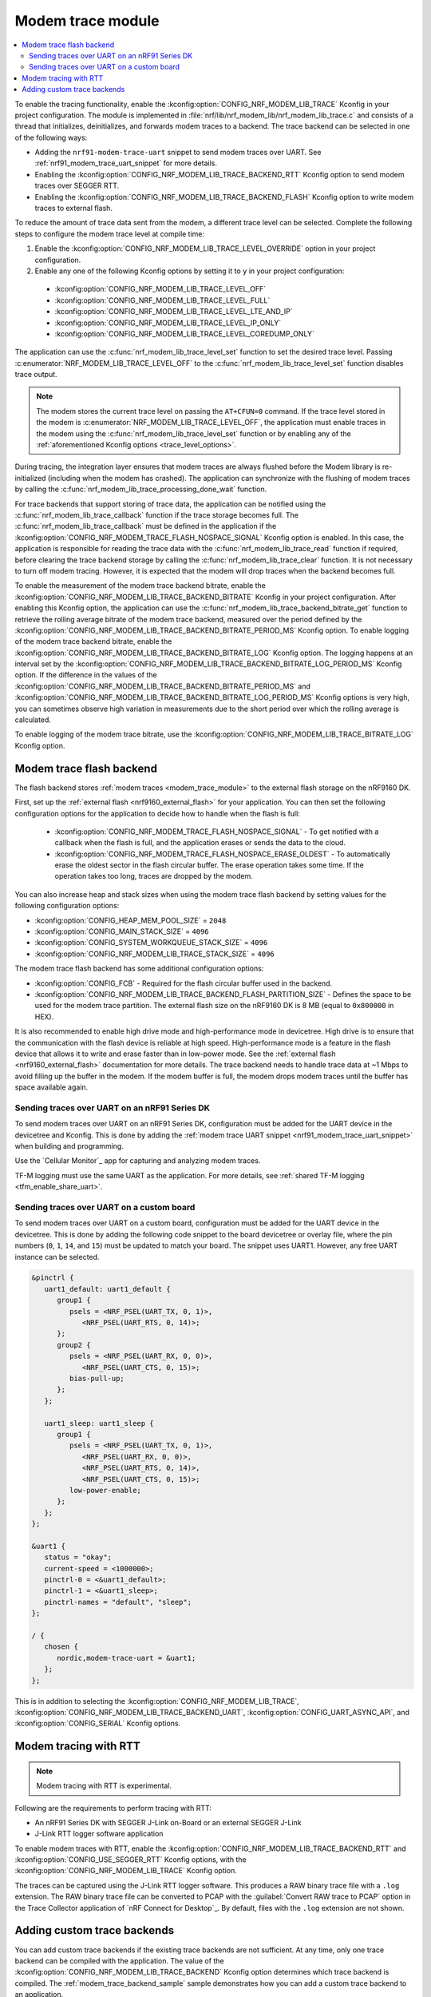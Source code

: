 .. _modem_trace_module:

Modem trace module
##################

.. contents::
   :local:
   :depth: 2

To enable the tracing functionality, enable the :kconfig:option:`CONFIG_NRF_MODEM_LIB_TRACE` Kconfig in your project configuration.
The module is implemented in :file:`nrf/lib/nrf_modem_lib/nrf_modem_lib_trace.c` and consists of a thread that initializes, deinitializes, and forwards modem traces to a backend.
The trace backend can be selected in one of the following ways:

* Adding the ``nrf91-modem-trace-uart`` snippet to send modem traces over UART.
  See :ref:`nrf91_modem_trace_uart_snippet` for more details.
* Enabling the :kconfig:option:`CONFIG_NRF_MODEM_LIB_TRACE_BACKEND_RTT` Kconfig option to send modem traces over SEGGER RTT.
* Enabling the :kconfig:option:`CONFIG_NRF_MODEM_LIB_TRACE_BACKEND_FLASH` Kconfig option to write modem traces to external flash.

To reduce the amount of trace data sent from the modem, a different trace level can be selected.
Complete the following steps to configure the modem trace level at compile time:

#. Enable the :kconfig:option:`CONFIG_NRF_MODEM_LIB_TRACE_LEVEL_OVERRIDE` option in your project configuration.
#. Enable any one of the following Kconfig options by setting it to ``y`` in your project configuration:

.. _trace_level_options:

   * :kconfig:option:`CONFIG_NRF_MODEM_LIB_TRACE_LEVEL_OFF`
   * :kconfig:option:`CONFIG_NRF_MODEM_LIB_TRACE_LEVEL_FULL`
   * :kconfig:option:`CONFIG_NRF_MODEM_LIB_TRACE_LEVEL_LTE_AND_IP`
   * :kconfig:option:`CONFIG_NRF_MODEM_LIB_TRACE_LEVEL_IP_ONLY`
   * :kconfig:option:`CONFIG_NRF_MODEM_LIB_TRACE_LEVEL_COREDUMP_ONLY`

The application can use the :c:func:`nrf_modem_lib_trace_level_set` function to set the desired trace level.
Passing :c:enumerator:`NRF_MODEM_LIB_TRACE_LEVEL_OFF` to the :c:func:`nrf_modem_lib_trace_level_set` function disables trace output.

.. note::
   The modem stores the current trace level on passing the ``AT+CFUN=0`` command.
   If the trace level stored in the modem is :c:enumerator:`NRF_MODEM_LIB_TRACE_LEVEL_OFF`, the application must enable traces in the modem using the :c:func:`nrf_modem_lib_trace_level_set` function or by enabling any of the :ref:`aforementioned Kconfig options <trace_level_options>`.

During tracing, the integration layer ensures that modem traces are always flushed before the Modem library is re-initialized (including when the modem has crashed).
The application can synchronize with the flushing of modem traces by calling the :c:func:`nrf_modem_lib_trace_processing_done_wait` function.

For trace backends that support storing of trace data, the application can be notified using the :c:func:`nrf_modem_lib_trace_callback` function if the trace storage becomes full.
The :c:func:`nrf_modem_lib_trace_callback` must be defined in the application if the :kconfig:option:`CONFIG_NRF_MODEM_TRACE_FLASH_NOSPACE_SIGNAL` Kconfig option is enabled.
In this case, the application is responsible for reading the trace data with the :c:func:`nrf_modem_lib_trace_read` function if required, before clearing the trace backend storage by calling the :c:func:`nrf_modem_lib_trace_clear` function.
It is not necessary to turn off modem tracing.
However, it is expected that the modem will drop traces when the backend becomes full.

To enable the measurement of the modem trace backend bitrate, enable the :kconfig:option:`CONFIG_NRF_MODEM_LIB_TRACE_BACKEND_BITRATE` Kconfig in your project configuration.
After enabling this Kconfig option, the application can use the :c:func:`nrf_modem_lib_trace_backend_bitrate_get` function to retrieve the rolling average bitrate of the modem trace backend, measured over the period defined by the :kconfig:option:`CONFIG_NRF_MODEM_LIB_TRACE_BACKEND_BITRATE_PERIOD_MS` Kconfig option.
To enable logging of the modem trace backend bitrate, enable the :kconfig:option:`CONFIG_NRF_MODEM_LIB_TRACE_BACKEND_BITRATE_LOG` Kconfig option.
The logging happens at an interval set by the :kconfig:option:`CONFIG_NRF_MODEM_LIB_TRACE_BACKEND_BITRATE_LOG_PERIOD_MS` Kconfig option.
If the difference in the values of the :kconfig:option:`CONFIG_NRF_MODEM_LIB_TRACE_BACKEND_BITRATE_PERIOD_MS` and :kconfig:option:`CONFIG_NRF_MODEM_LIB_TRACE_BACKEND_BITRATE_LOG_PERIOD_MS` Kconfig options is very high, you can sometimes observe high variation in measurements due to the short period over which the rolling average is calculated.

To enable logging of the modem trace bitrate, use the :kconfig:option:`CONFIG_NRF_MODEM_LIB_TRACE_BITRATE_LOG` Kconfig option.

.. _modem_trace_flash_backend:

Modem trace flash backend
*************************

The flash backend stores :ref:`modem traces <modem_trace_module>` to the external flash storage on the nRF9160 DK.

First, set up the :ref:`external flash <nrf9160_external_flash>` for your application.
You can then set the following configuration options for the application to decide how to handle when the flash is full:

   * :kconfig:option:`CONFIG_NRF_MODEM_TRACE_FLASH_NOSPACE_SIGNAL` - To get notified with a callback when the flash is full, and the application erases or sends the data to the cloud.
   * :kconfig:option:`CONFIG_NRF_MODEM_TRACE_FLASH_NOSPACE_ERASE_OLDEST` - To automatically erase the oldest sector in the flash circular buffer.
     The erase operation takes some time.
     If the operation takes too long, traces are dropped by the modem.

You can also increase heap and stack sizes when using the modem trace flash backend by setting values for the following configuration options:

* :kconfig:option:`CONFIG_HEAP_MEM_POOL_SIZE` = ``2048``
* :kconfig:option:`CONFIG_MAIN_STACK_SIZE` = ``4096``
* :kconfig:option:`CONFIG_SYSTEM_WORKQUEUE_STACK_SIZE` = ``4096``
* :kconfig:option:`CONFIG_NRF_MODEM_LIB_TRACE_STACK_SIZE` = ``4096``

The modem trace flash backend has some additional configuration options:

* :kconfig:option:`CONFIG_FCB` - Required for the flash circular buffer used in the backend.
* :kconfig:option:`CONFIG_NRF_MODEM_LIB_TRACE_BACKEND_FLASH_PARTITION_SIZE` - Defines the space to be used for the modem trace partition.
  The external flash size on the nRF9160 DK is 8 MB (equal to ``0x800000`` in HEX).

It is also recommended to enable high drive mode and high-performance mode in devicetree.
High drive is to ensure that the communication with the flash device is reliable at high speed.
High-performance mode is a feature in the flash device that allows it to write and erase faster than in low-power mode.
See the :ref:`external flash <nrf9160_external_flash>` documentation for more details.
The trace backend needs to handle trace data at ~1 Mbps to avoid filling up the buffer in the modem.
If the modem buffer is full, the modem drops modem traces until the buffer has space available again.

.. _modem_trace_backend_uart_nrf9160dk:

.. modem_lib_sending_traces_UART_start

Sending traces over UART on an nRF91 Series DK
==============================================

To send modem traces over UART on an nRF91 Series DK, configuration must be added for the UART device in the devicetree and Kconfig.
This is done by adding the :ref:`modem trace UART snippet <nrf91_modem_trace_uart_snippet>` when building and programming.

Use the `Cellular Monitor`_ app for capturing and analyzing modem traces.

TF-M logging must use the same UART as the application.
For more details, see :ref:`shared TF-M logging <tfm_enable_share_uart>`.

.. modem_lib_sending_traces_UART_end

.. _modem_trace_backend_uart_custom_board:

Sending traces over UART on a custom board
==========================================

To send modem traces over UART on a custom board, configuration must be added for the UART device in the devicetree.
This is done by adding the following code snippet to the board devicetree or overlay file, where the pin numbers (``0``, ``1``, ``14``, and ``15``) must be updated to match your board.
The snippet uses UART1. However, any free UART instance can be selected.

.. code-block:: dts

   &pinctrl {
      uart1_default: uart1_default {
         group1 {
            psels = <NRF_PSEL(UART_TX, 0, 1)>,
               <NRF_PSEL(UART_RTS, 0, 14)>;
         };
         group2 {
            psels = <NRF_PSEL(UART_RX, 0, 0)>,
               <NRF_PSEL(UART_CTS, 0, 15)>;
            bias-pull-up;
         };
      };

      uart1_sleep: uart1_sleep {
         group1 {
            psels = <NRF_PSEL(UART_TX, 0, 1)>,
               <NRF_PSEL(UART_RX, 0, 0)>,
               <NRF_PSEL(UART_RTS, 0, 14)>,
               <NRF_PSEL(UART_CTS, 0, 15)>;
            low-power-enable;
         };
      };
   };

   &uart1 {
      status = "okay";
      current-speed = <1000000>;
      pinctrl-0 = <&uart1_default>;
      pinctrl-1 = <&uart1_sleep>;
      pinctrl-names = "default", "sleep";
   };

   / {
      chosen {
         nordic,modem-trace-uart = &uart1;
      };
   };

This is in addition to selecting the :kconfig:option:`CONFIG_NRF_MODEM_LIB_TRACE`, :kconfig:option:`CONFIG_NRF_MODEM_LIB_TRACE_BACKEND_UART`, :kconfig:option:`CONFIG_UART_ASYNC_API`, and :kconfig:option:`CONFIG_SERIAL` Kconfig options.

Modem tracing with RTT
**********************

.. note::

   Modem tracing with RTT is experimental.

Following are the requirements to perform tracing with RTT:

* An nRF91 Series DK with SEGGER J-Link on-Board or an external SEGGER J-Link
* J-Link RTT logger software application

To enable modem traces with RTT, enable the :kconfig:option:`CONFIG_NRF_MODEM_LIB_TRACE_BACKEND_RTT` and :kconfig:option:`CONFIG_USE_SEGGER_RTT` Kconfig options, with the :kconfig:option:`CONFIG_NRF_MODEM_LIB_TRACE` Kconfig option.

The traces can be captured using the J-Link RTT logger software.
This produces a RAW binary trace file with a ``.log`` extension.
The RAW binary trace file can be converted to PCAP with the :guilabel:`Convert RAW trace to PCAP` option in the Trace Collector application of `nRF Connect for Desktop`_.
By default, files with the ``.log`` extension are not shown.

.. _adding_custom_modem_trace_backends:

Adding custom trace backends
****************************

You can add custom trace backends if the existing trace backends are not sufficient.
At any time, only one trace backend can be compiled with the application.
The value of the :kconfig:option:`CONFIG_NRF_MODEM_LIB_TRACE_BACKEND` Kconfig option determines which trace backend is compiled.
The :ref:`modem_trace_backend_sample` sample demonstrates how you can add a custom trace backend to an application.

Complete the following steps to add a custom trace backend:

1. Place the files that have the custom trace backend implementation in a library or an application you create.
   For example, the implementation of the UART trace backend (default) can be found in the :file:`nrf/lib/nrf_modem_lib/trace_backends/uart/uart.c` file.

#. Add a C file implementing the interface in the :file:`nrf/include/modem/trace_backend.h` header file.

   .. code-block:: c

      /* my_trace_backend.c */

      #include <modem/trace_backend.h>

      int trace_backend_init(void)
      {
           /* initialize transport backend here */
           return 0;
      }

      int trace_backend_deinit(void)
      {
           /* optional deinitialization code here */
           return 0;
      }

      int trace_backend_write(const void *data, size_t len)
      {
           /* forward or store trace data here */
           /* return the number of bytes written or stored, or a negative error code on failure */
           return 0;
      }

      size_t trace_backend_data_size(void)
      {
         /* If trace data is stored when calling `trace_backend_write()`
          * this function returns the size of the stored trace data.
          *
          * If not applicable for the trace backend, set to NULL in the `trace_backend` struct.
          */
      }

      int trace_backend_read(uint8_t *buf, size_t len)
      {
         /* If trace data is stored when calling `trace_backend_write()`
          * this function allows the application to read back the trace data.
          *
          * If not applicable for the trace backend, set to NULL in the `trace_backend` struct.
          */
      }

      int trace_backend_clear(void)
      {
         /* This function allows the backend to clear all stored traces in the backend. For instance
          * this can be erasing a flash partition to prepare for writing new data.
          *
          * If not applicable for the trace backend, set to NULL in the `trace_backend` struct.
          */
      }

      int trace_backend_suspend(void)
      {
         /* This function allows the trace module to suspend the trace backend. When suspended,
          * the backend cannot be used by the trace module until it is resumed by calling
          * `trace_backend_resume()`.
          *
          * If not applicable for the trace backend, set to NULL in the `trace_backend` struct.
          */
      }

      int trace_backend_resume(void)
      {
         /* This function allows the trace module to resume the trace backend after it is suspended.
          *
          * If not applicable for the trace backend, set to NULL in the `trace_backend` struct.
          */
      }

      struct nrf_modem_lib_trace_backend trace_backend = {
         .init = trace_backend_init,
         .deinit = trace_backend_deinit,
         .write = trace_backend_write,
         .data_size = trace_backend_data_size, /* Set to NULL if not applicable. */
         .read = trace_backend_read, /* Set to NULL if not applicable. */
         .clear = trace_backend_clear, /* Set to NULL if not applicable. */
         .suspend = trace_backend_suspend, /* Set to NULL if not applicable. */
         .resume = trace_backend_resume, /* Set to NULL if not applicable. */
      };

#. Create or modify a :file:`Kconfig` file to extend the choice :kconfig:option:`CONFIG_NRF_MODEM_LIB_TRACE_BACKEND` with another option.

   .. code-block:: Kconfig

      if NRF_MODEM_LIB_TRACE

      # Extends the choice with another backend
      choice NRF_MODEM_LIB_TRACE_BACKEND

      config NRF_MODEM_LIB_TRACE_BACKEND_MY_TRACE_BACKEND
              bool "My trace backend"
              help
                Optional description of my
                trace backend.

      endchoice

      endif

#. Create or modify a :file:`CMakeLists.txt` file, adding the custom trace backend sources only if the custom trace backend option has been chosen.

   .. code-block:: cmake

      if(CONFIG_NRF_MODEM_LIB_TRACE)

      zephyr_library()

      # Only add 'custom' backend to compilation when selected.
      zephyr_library_sources_ifdef(
        CONFIG_NRF_MODEM_LIB_TRACE_BACKEND_MY_TRACE_BACKEND
        path/to/my_trace_backend.c
      )

      endif()

#. Include the :file:`Kconfig` file and the :file:`CMakeLists.txt` file to the build.
#. Add the following Kconfig options to your application's :file:`prj.conf` file to use the custom modem trace backend:

   .. code-block:: none

      CONFIG_NRF_MODEM_LIB_TRACE=y
      CONFIG_NRF_MODEM_LIB_TRACE_BACKEND_MY_TRACE_BACKEND=y

